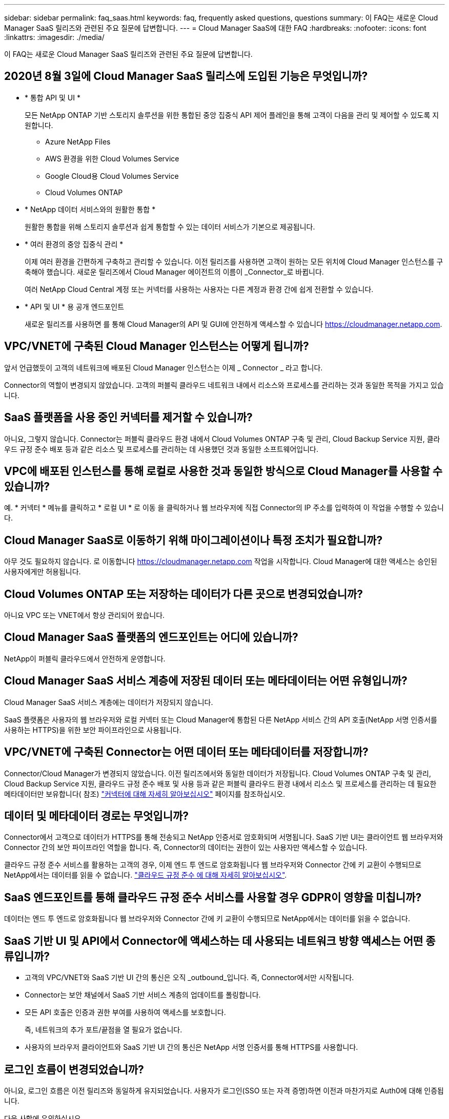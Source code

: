 ---
sidebar: sidebar 
permalink: faq_saas.html 
keywords: faq, frequently asked questions, questions 
summary: 이 FAQ는 새로운 Cloud Manager SaaS 릴리즈와 관련된 주요 질문에 답변합니다. 
---
= Cloud Manager SaaS에 대한 FAQ
:hardbreaks:
:nofooter: 
:icons: font
:linkattrs: 
:imagesdir: ./media/


[role="lead"]
이 FAQ는 새로운 Cloud Manager SaaS 릴리즈와 관련된 주요 질문에 답변합니다.



== 2020년 8월 3일에 Cloud Manager SaaS 릴리스에 도입된 기능은 무엇입니까?

* * 통합 API 및 UI *
+
모든 NetApp ONTAP 기반 스토리지 솔루션을 위한 통합된 중앙 집중식 API 제어 플레인을 통해 고객이 다음을 관리 및 제어할 수 있도록 지원합니다.

+
** Azure NetApp Files
** AWS 환경을 위한 Cloud Volumes Service
** Google Cloud용 Cloud Volumes Service
** Cloud Volumes ONTAP


* * NetApp 데이터 서비스와의 원활한 통합 *
+
원활한 통합을 위해 스토리지 솔루션과 쉽게 통합할 수 있는 데이터 서비스가 기본으로 제공됩니다.

* * 여러 환경의 중앙 집중식 관리 *
+
이제 여러 환경을 간편하게 구축하고 관리할 수 있습니다. 이전 릴리즈를 사용하면 고객이 원하는 모든 위치에 Cloud Manager 인스턴스를 구축해야 했습니다. 새로운 릴리즈에서 Cloud Manager 에이전트의 이름이 _Connector_로 바뀝니다.

+
여러 NetApp Cloud Central 계정 또는 커넥터를 사용하는 사용자는 다른 계정과 환경 간에 쉽게 전환할 수 있습니다.

* * API 및 UI * 용 공개 엔드포인트
+
새로운 릴리즈를 사용하면 를 통해 Cloud Manager의 API 및 GUI에 안전하게 액세스할 수 있습니다  https://cloudmanager.netapp.com[].





== VPC/VNET에 구축된 Cloud Manager 인스턴스는 어떻게 됩니까?

앞서 언급했듯이 고객의 네트워크에 배포된 Cloud Manager 인스턴스는 이제 _ Connector _ 라고 합니다.

Connector의 역할이 변경되지 않았습니다. 고객의 퍼블릭 클라우드 네트워크 내에서 리소스와 프로세스를 관리하는 것과 동일한 목적을 가지고 있습니다.



== SaaS 플랫폼을 사용 중인 커넥터를 제거할 수 있습니까?

아니요, 그렇지 않습니다. Connector는 퍼블릭 클라우드 환경 내에서 Cloud Volumes ONTAP 구축 및 관리, Cloud Backup Service 지원, 클라우드 규정 준수 배포 등과 같은 리소스 및 프로세스를 관리하는 데 사용했던 것과 동일한 소프트웨어입니다.



== VPC에 배포된 인스턴스를 통해 로컬로 사용한 것과 동일한 방식으로 Cloud Manager를 사용할 수 있습니까?

예. * 커넥터 * 메뉴를 클릭하고 * 로컬 UI * 로 이동 을 클릭하거나 웹 브라우저에 직접 Connector의 IP 주소를 입력하여 이 작업을 수행할 수 있습니다.



== Cloud Manager SaaS로 이동하기 위해 마이그레이션이나 특정 조치가 필요합니까?

아무 것도 필요하지 않습니다. 로 이동합니다 https://cloudmanager.netapp.com[] 작업을 시작합니다. Cloud Manager에 대한 액세스는 승인된 사용자에게만 허용됩니다.



== Cloud Volumes ONTAP 또는 저장하는 데이터가 다른 곳으로 변경되었습니까?

아니요 VPC 또는 VNET에서 항상 관리되어 왔습니다.



== Cloud Manager SaaS 플랫폼의 엔드포인트는 어디에 있습니까?

NetApp이 퍼블릭 클라우드에서 안전하게 운영합니다.



== Cloud Manager SaaS 서비스 계층에 저장된 데이터 또는 메타데이터는 어떤 유형입니까?

Cloud Manager SaaS 서비스 계층에는 데이터가 저장되지 않습니다.

SaaS 플랫폼은 사용자의 웹 브라우저와 로컬 커넥터 또는 Cloud Manager에 통합된 다른 NetApp 서비스 간의 API 호출(NetApp 서명 인증서를 사용하는 HTTPS)을 위한 보안 파이프라인으로 사용됩니다.



== VPC/VNET에 구축된 Connector는 어떤 데이터 또는 메타데이터를 저장합니까?

Connector/Cloud Manager가 변경되지 않았습니다. 이전 릴리즈에서와 동일한 데이터가 저장됩니다. Cloud Volumes ONTAP 구축 및 관리, Cloud Backup Service 지원, 클라우드 규정 준수 배포 및 사용 등과 같은 퍼블릭 클라우드 환경 내에서 리소스 및 프로세스를 관리하는 데 필요한 메타데이터만 보유합니다( 참조) link:concept_connectors.html["커넥터에 대해 자세히 알아보십시오"] 페이지를 참조하십시오.



== 데이터 및 메타데이터 경로는 무엇입니까?

Connector에서 고객으로 데이터가 HTTPS를 통해 전송되고 NetApp 인증서로 암호화되며 서명됩니다. SaaS 기반 UI는 클라이언트 웹 브라우저와 Connector 간의 보안 파이프라인 역할을 합니다. 즉, Connector의 데이터는 권한이 있는 사용자만 액세스할 수 있습니다.

클라우드 규정 준수 서비스를 활용하는 고객의 경우, 이제 엔드 투 엔드로 암호화됩니다 웹 브라우저와 Connector 간에 키 교환이 수행되므로 NetApp에서는 데이터를 읽을 수 없습니다. https://cloud.netapp.com/cloud-compliance["클라우드 규정 준수 에 대해 자세히 알아보십시오"^].



== SaaS 엔드포인트를 통해 클라우드 규정 준수 서비스를 사용할 경우 GDPR이 영향을 미칩니까?

데이터는 엔드 투 엔드로 암호화됩니다 웹 브라우저와 Connector 간에 키 교환이 수행되므로 NetApp에서는 데이터를 읽을 수 없습니다.



== SaaS 기반 UI 및 API에서 Connector에 액세스하는 데 사용되는 네트워크 방향 액세스는 어떤 종류입니까?

* 고객의 VPC/VNET와 SaaS 기반 UI 간의 통신은 오직 _outbound_입니다. 즉, Connector에서만 시작됩니다.
* Connector는 보안 채널에서 SaaS 기반 서비스 계층의 업데이트를 폴링합니다.
* 모든 API 호출은 인증과 권한 부여를 사용하여 액세스를 보호합니다.
+
즉, 네트워크의 추가 포트/끝점을 열 필요가 없습니다.

* 사용자의 브라우저 클라이언트와 SaaS 기반 UI 간의 통신은 NetApp 서명 인증서를 통해 HTTPS를 사용합니다.




== 로그인 흐름이 변경되었습니까?

아니요, 로그인 흐름은 이전 릴리즈와 동일하게 유지되었습니다. 사용자가 로그인(SSO 또는 자격 증명)하면 이전과 마찬가지로 Auth0에 대해 인증됩니다.

다음 사항에 유의하십시오.

* SSO 또는 페더레이션을 사용하는 경우 사용 중인 보안 절차는 그대로 유지됩니다. 액세스는 회사의 시설에서 연합됩니다. 페더레이션 액세스를 사용할 때 보안을 강화하기 위해 회사의 재량에 따라 MFA를 추가할 수 있습니다.
* 역할 또는 권한에 대한 변경 사항은 없습니다. Cloud Central 계정에 등록된 사용자만 SaaS 기반 엔드포인트에 액세스할 수 있습니다.
* 클라이언트 브라우저에서 타사 쿠키가 허용되지 않는 구성이나 익명 모드 사용은 현재 지원되지 않습니다.




== SaaS 기반 Cloud Manager(SOC2, FedRAMP 등)를 준수합니까?

Cloud Manager는 SOC2 인증을 획득하는 중입니다.

FedRAMP 인증을 준수하기 위해 FedRAMP를 필요로 하는 고객은 SaaS 기반 UI를 사용할 수 없습니다.
